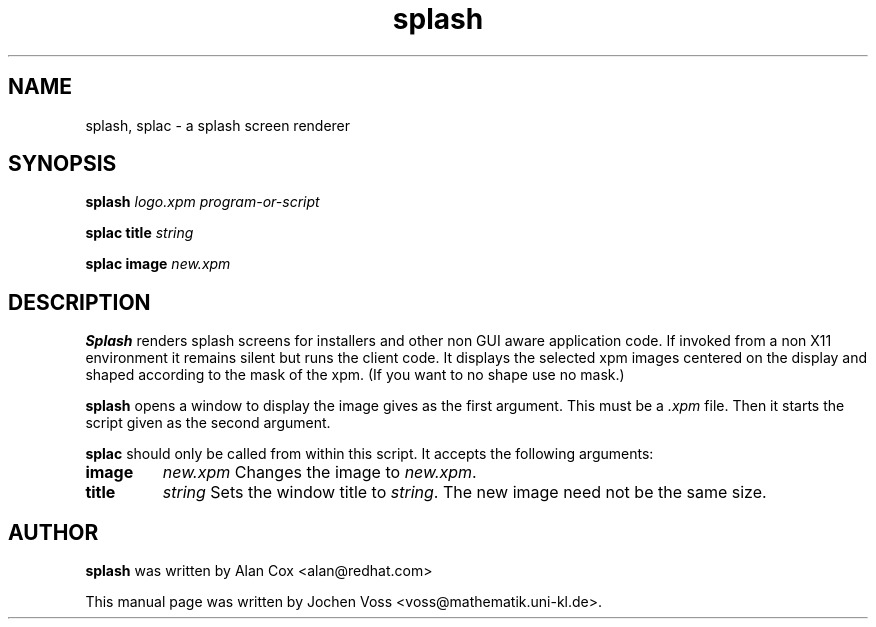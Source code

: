 .\" splash.1 - splash screen renderer
.\" Copyright 2001  Jochen Voss
.TH splash 1 "Apr 21 2001" "gnome-utils 1.4.0"
.SH NAME
splash, splac \- a splash screen renderer
.SH SYNOPSIS
.B splash
.I logo.xpm program-or-script
.sp
.B splac title
.I string
.sp
.B splac image
.I new.xpm
.SH DESCRIPTION
.B Splash
renders splash screens for installers and other
non GUI aware application code.  If invoked from a non
X11 environment it remains silent but runs the client
code.  It displays the selected xpm images centered on
the display and shaped according to the mask of the xpm.
(If you want to no shape use no mask.)
.PP
.B splash
opens a window to display the image gives as the first argument.
This must be a
.I .xpm
file.  Then it starts the script given as the second argument.
.PP
.B splac
should only be called from within this script.
It accepts the following arguments:
.TP
.B image
.I new.xpm
Changes the image to
.IR new.xpm .
.TP
.B title
.I string
Sets the window title to
.IR string .
The new image need not be the same size.

.SH AUTHOR
.B splash
was written by Alan Cox <alan@redhat.com>
.PP
This manual page was written by Jochen Voss
<voss@mathematik.uni-kl.de>.
